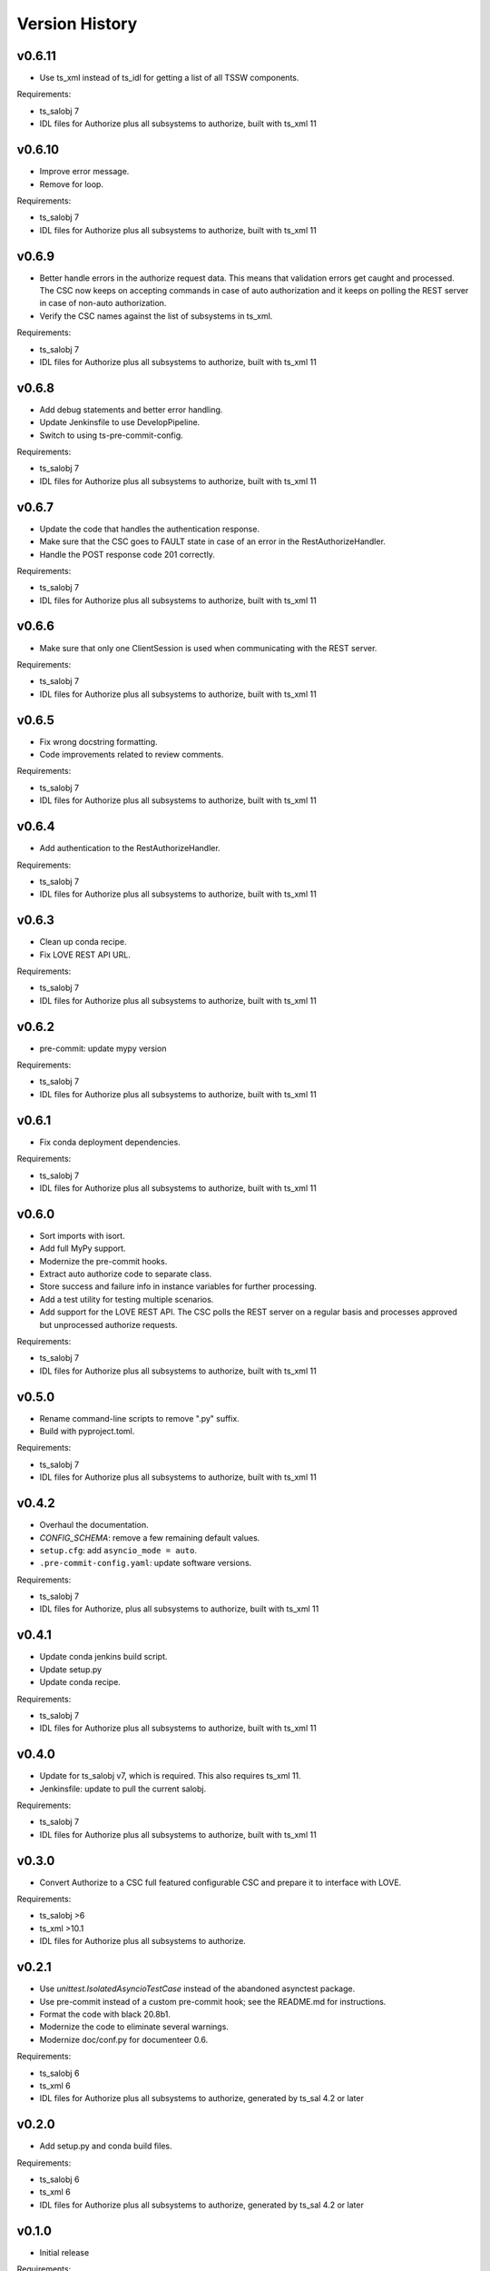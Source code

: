 .. py:currentmodule:: lsst.ts.authorize

.. _lsst.ts.authorize.version_history:

###############
Version History
###############

v0.6.11
-------

* Use ts_xml instead of ts_idl for getting a list of all TSSW components.

Requirements:

* ts_salobj 7
* IDL files for Authorize plus all subsystems to authorize, built with ts_xml 11

v0.6.10
-------

* Improve error message.
* Remove for loop.

Requirements:

* ts_salobj 7
* IDL files for Authorize plus all subsystems to authorize, built with ts_xml 11

v0.6.9
------

* Better handle errors in the authorize request data.
  This means that validation errors get caught and processed.
  The CSC now keeps on accepting commands in case of auto authorization and it keeps on polling the REST server in case of non-auto authorization.
* Verify the CSC names against the list of subsystems in ts_xml.

Requirements:

* ts_salobj 7
* IDL files for Authorize plus all subsystems to authorize, built with ts_xml 11

v0.6.8
------

* Add debug statements and better error handling.
* Update Jenkinsfile to use DevelopPipeline.
* Switch to using ts-pre-commit-config.

Requirements:

* ts_salobj 7
* IDL files for Authorize plus all subsystems to authorize, built with ts_xml 11

v0.6.7
------

* Update the code that handles the authentication response.
* Make sure that the CSC goes to FAULT state in case of an error in the RestAuthorizeHandler.
* Handle the POST response code 201 correctly.

Requirements:

* ts_salobj 7
* IDL files for Authorize plus all subsystems to authorize, built with ts_xml 11

v0.6.6
------

* Make sure that only one ClientSession is used when communicating with the REST server.

Requirements:

* ts_salobj 7
* IDL files for Authorize plus all subsystems to authorize, built with ts_xml 11

v0.6.5
------

* Fix wrong docstring formatting.
* Code improvements related to review comments.

Requirements:

* ts_salobj 7
* IDL files for Authorize plus all subsystems to authorize, built with ts_xml 11

v0.6.4
------

* Add authentication to the RestAuthorizeHandler.

Requirements:

* ts_salobj 7
* IDL files for Authorize plus all subsystems to authorize, built with ts_xml 11

v0.6.3
------

* Clean up conda recipe.
* Fix LOVE REST API URL.

Requirements:

* ts_salobj 7
* IDL files for Authorize plus all subsystems to authorize, built with ts_xml 11

v0.6.2
------

* pre-commit: update mypy version

Requirements:

* ts_salobj 7
* IDL files for Authorize plus all subsystems to authorize, built with ts_xml 11

v0.6.1
------
* Fix conda deployment dependencies.

Requirements:

* ts_salobj 7
* IDL files for Authorize plus all subsystems to authorize, built with ts_xml 11

v0.6.0
------
* Sort imports with isort.
* Add full MyPy support.
* Modernize the pre-commit hooks.
* Extract auto authorize code to separate class.
* Store success and failure info in instance variables for further processing.
* Add a test utility for testing multiple scenarios.
* Add support for the LOVE REST API.
  The CSC polls the REST server on a regular basis and processes approved but unprocessed authorize requests.

Requirements:

* ts_salobj 7
* IDL files for Authorize plus all subsystems to authorize, built with ts_xml 11

v0.5.0
------

* Rename command-line scripts to remove ".py" suffix.
* Build with pyproject.toml.

Requirements:

* ts_salobj 7
* IDL files for Authorize plus all subsystems to authorize, built with ts_xml 11

v0.4.2
------

* Overhaul the documentation.
* `CONFIG_SCHEMA`: remove a few remaining default values.
* ``setup.cfg``: add ``asyncio_mode = auto``.
* ``.pre-commit-config.yaml``: update software versions.

Requirements:

* ts_salobj 7
* IDL files for Authorize, plus all subsystems to authorize, built with ts_xml 11

v0.4.1
------

* Update conda jenkins build script.
* Update setup.py
* Update conda recipe.

Requirements:

* ts_salobj 7
* IDL files for Authorize plus all subsystems to authorize, built with ts_xml 11

v0.4.0
------

* Update for ts_salobj v7, which is required.
  This also requires ts_xml 11.
* Jenkinsfile: update to pull the current salobj.

Requirements:

* ts_salobj 7
* IDL files for Authorize plus all subsystems to authorize, built with ts_xml 11

v0.3.0
------

* Convert Authorize to a CSC full featured configurable CSC and prepare it to interface with LOVE.

Requirements:

* ts_salobj >6
* ts_xml >10.1
* IDL files for Authorize plus all subsystems to authorize.

v0.2.1
------

* Use `unittest.IsolatedAsyncioTestCase` instead of the abandoned asynctest package.
* Use pre-commit instead of a custom pre-commit hook; see the README.md for instructions.
* Format the code with black 20.8b1.
* Modernize the code to eliminate several warnings.
* Modernize doc/conf.py for documenteer 0.6.

Requirements:

* ts_salobj 6
* ts_xml 6
* IDL files for Authorize plus all subsystems to authorize, generated by ts_sal 4.2 or later

v0.2.0
------

* Add setup.py and conda build files.

Requirements:

* ts_salobj 6
* ts_xml 6
* IDL files for Authorize plus all subsystems to authorize, generated by ts_sal 4.2 or later

v0.1.0
------

* Initial release

Requirements:

* ts_salobj 6
* ts_xml 6
* IDL files for Authorize plus all subsystems to authorize, generated by ts_sal 4.2 or later
